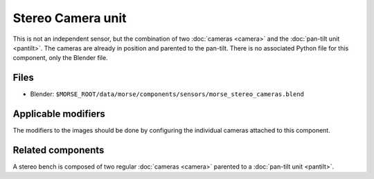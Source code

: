 Stereo Camera unit
==================

This is not an independent sensor, but the combination of two :doc:`cameras
<camera>` and the :doc:`pan-tilt unit <pantilt>`. The cameras are already in
position and parented to the pan-tilt.  There is no associated Python file for
this component, only the Blender file.

Files
-----
- Blender: ``$MORSE_ROOT/data/morse/components/sensors/morse_stereo_cameras.blend``

Applicable modifiers
--------------------

The modifiers to the images should be done by configuring the individual
cameras attached to this component.

Related components
------------------

A stereo bench is composed of two regular :doc:`cameras <camera>`  parented to
a :doc:`pan-tilt unit <pantilt>`.
